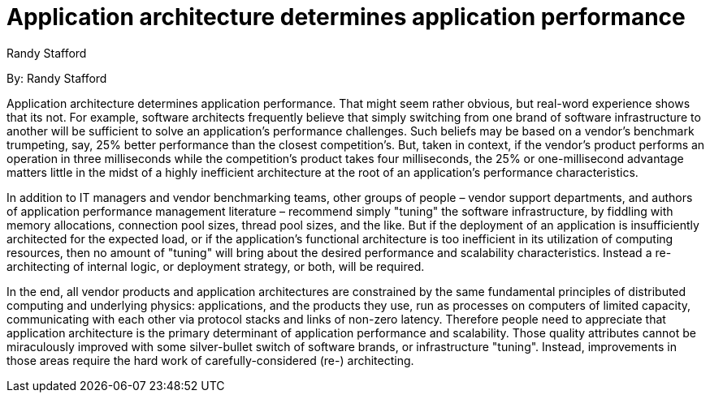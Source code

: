 = Application architecture determines application performance
:author: Randy Stafford

By: {author}

Application architecture determines application performance.
That might seem rather obvious, but real-word experience shows that its not.
For example, software architects frequently believe that simply switching from one brand of software infrastructure to another will be sufficient to solve an application's performance challenges.
Such beliefs may be based on a vendor's benchmark trumpeting, say, 25% better performance than the closest competition's.
But, taken in context, if the vendor's product performs an operation in three milliseconds while the competition's product takes four milliseconds, the 25% or one-millisecond advantage matters little in the midst of a highly inefficient architecture at the root of an application's performance characteristics.

In addition to IT managers and vendor benchmarking teams, other groups of people – vendor support departments, and authors of application performance management literature – recommend simply "tuning" the software infrastructure, by fiddling with memory allocations, connection pool sizes, thread pool sizes, and the like.
But if the deployment of an application is insufficiently architected for the expected load, or if the application's functional architecture is too inefficient in its utilization of computing resources, then no amount of "tuning" will bring about the desired performance and scalability characteristics. Instead a re-architecting of internal logic, or deployment strategy, or both, will be required.

In the end, all vendor products and application architectures are constrained by the same fundamental principles of distributed computing and underlying physics: applications, and the products they use, run as processes on computers of limited capacity, communicating with each other via protocol stacks and links of non-zero latency.
Therefore people need to appreciate that application architecture is the primary determinant of application performance and scalability.
Those quality attributes cannot be miraculously improved with some silver-bullet switch of software brands, or infrastructure "tuning".
Instead, improvements in those areas require the hard work of carefully-considered (re-) architecting.
